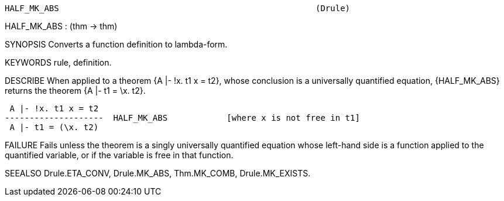 ----------------------------------------------------------------------
HALF_MK_ABS                                                    (Drule)
----------------------------------------------------------------------
HALF_MK_ABS : (thm -> thm)

SYNOPSIS
Converts a function definition to lambda-form.

KEYWORDS
rule, definition.

DESCRIBE
When applied to a theorem {A |- !x. t1 x = t2}, whose conclusion is a
universally quantified equation, {HALF_MK_ABS} returns the theorem
{A |- t1 = \x. t2}.

    A |- !x. t1 x = t2
   --------------------  HALF_MK_ABS            [where x is not free in t1]
    A |- t1 = (\x. t2)




FAILURE
Fails unless the theorem is a singly universally quantified equation whose
left-hand side is a function applied to the quantified variable, or if the
variable is free in that function.

SEEALSO
Drule.ETA_CONV, Drule.MK_ABS, Thm.MK_COMB, Drule.MK_EXISTS.

----------------------------------------------------------------------
